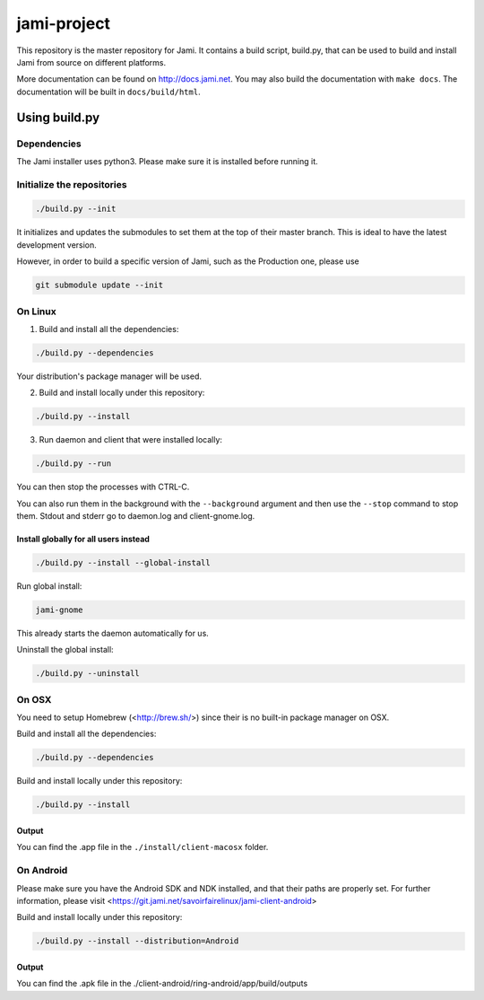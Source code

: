 jami-project
============

This repository is the master repository for Jami. It contains a build script, build.py,
that can be used to build and install Jami from source on different platforms.

More documentation can be found on http://docs.jami.net. You may also build the documentation
with ``make docs``. The documentation will be built in ``docs/build/html``.

Using build.py
##############

Dependencies
------------

The Jami installer uses python3. Please make sure it is installed before running it.

Initialize the repositories
---------------------------

.. code-block:: bash

    ./build.py --init

It initializes and updates the submodules to set them at the top of their master branch. This
is ideal to have the latest development version.

However, in order to build a specific version of Jami, such as the Production one, please use

.. code-block:: bash

    git submodule update --init

On Linux
--------

1. Build and install all the dependencies:

.. code-block:: bash

    ./build.py --dependencies

Your distribution's package manager will be used.

2. Build and install locally under this repository:

.. code-block:: bash

    ./build.py --install

3. Run daemon and client that were installed locally:

.. code-block:: bash

	./build.py --run

You can then stop the processes with CTRL-C.

You can also run them in the background with the ``--background`` argument and then use the ``--stop`` command to stop them. Stdout and stderr go to daemon.log and client-gnome.log.

Install globally for all users instead
''''''''''''''''''''''''''''''''''''''

.. code-block:: bash

    ./build.py --install --global-install

Run global install:

.. code-block:: bash

    jami-gnome

This already starts the daemon automatically for us.

Uninstall the global install:

.. code-block:: bash

    ./build.py --uninstall

On OSX
------

You need to setup Homebrew (<http://brew.sh/>) since their is no built-in package manager on OSX.

Build and install all the dependencies:

.. code-block:: bash

    ./build.py --dependencies


Build and install locally under this repository:

.. code-block:: bash

    ./build.py --install

Output
''''''

You can find the .app file in the ``./install/client-macosx`` folder.

On Android
----------

Please make sure you have the Android SDK and NDK installed, and that their paths are properly set. For further information, please visit <https://git.jami.net/savoirfairelinux/jami-client-android>

Build and install locally under this repository:

.. code-block:: bash

    ./build.py --install --distribution=Android

Output
''''''

You can find the .apk file in the ./client-android/ring-android/app/build/outputs
